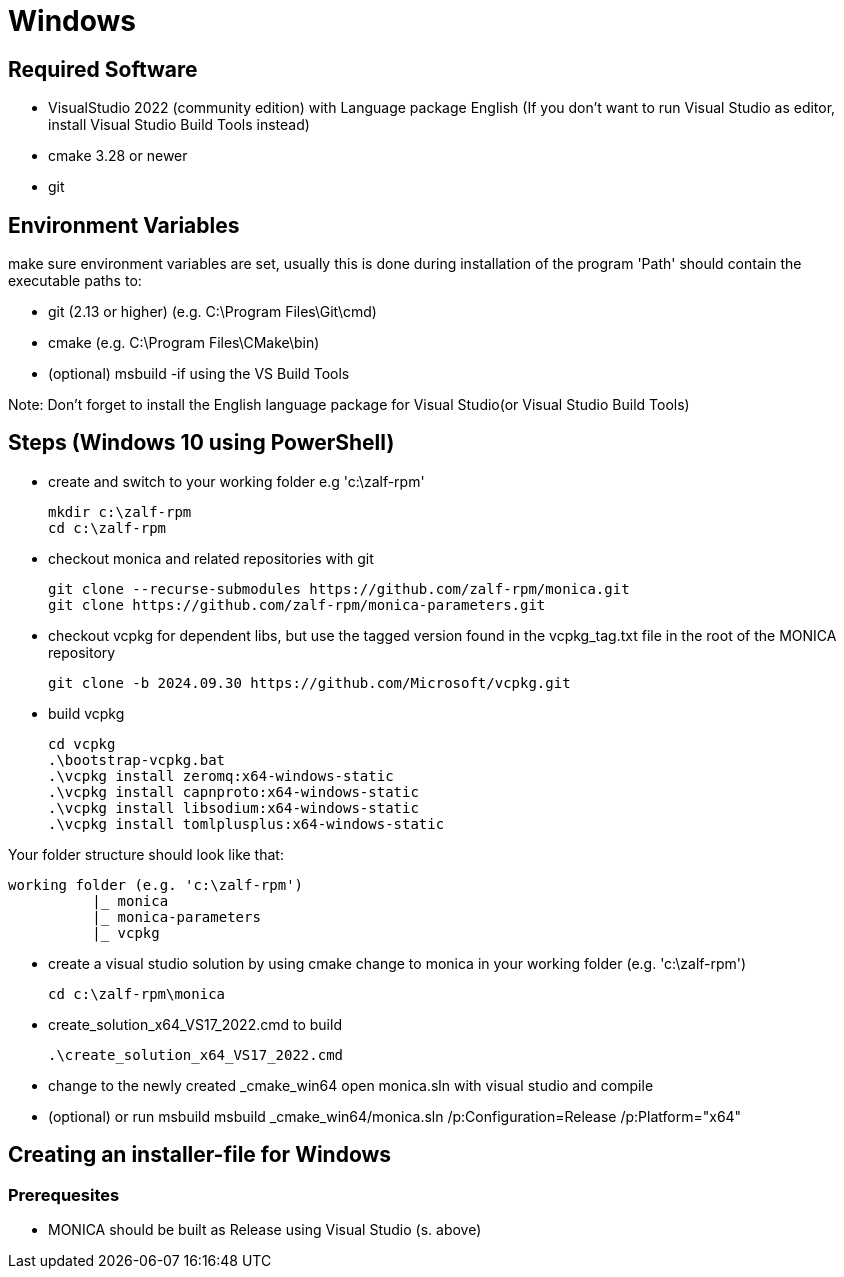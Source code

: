 # Windows

## Required Software

* VisualStudio 2022 (community edition) with Language package English
(If you don't want to run Visual Studio as editor, install Visual Studio Build Tools instead)
* cmake 3.28 or newer
* git

## Environment Variables
make sure environment variables are set, usually this is done during installation of the program
'Path' should contain the executable paths to:

* git (2.13 or higher) (e.g. C:\Program Files\Git\cmd)
* cmake (e.g. C:\Program Files\CMake\bin)
* (optional) msbuild -if using the VS Build Tools

Note: 
Don't forget to install the English language package for Visual Studio(or Visual Studio Build Tools) 

## Steps (Windows 10 using PowerShell)

* create and switch to your working folder e.g 'c:\zalf-rpm'

  mkdir c:\zalf-rpm
  cd c:\zalf-rpm

* checkout monica and related repositories with git

  git clone --recurse-submodules https://github.com/zalf-rpm/monica.git
  git clone https://github.com/zalf-rpm/monica-parameters.git

* checkout vcpkg for dependent libs, but use the tagged version found in the vcpkg_tag.txt file in the root of the MONICA repository

  git clone -b 2024.09.30 https://github.com/Microsoft/vcpkg.git

* build vcpkg

  cd vcpkg
  .\bootstrap-vcpkg.bat
  .\vcpkg install zeromq:x64-windows-static
  .\vcpkg install capnproto:x64-windows-static
  .\vcpkg install libsodium:x64-windows-static
  .\vcpkg install tomlplusplus:x64-windows-static

Your folder structure should look like that:

 working folder (e.g. 'c:\zalf-rpm')
           |_ monica
           |_ monica-parameters
           |_ vcpkg

* create a visual studio solution by using cmake
    change to monica in your working folder (e.g. 'c:\zalf-rpm')

  cd c:\zalf-rpm\monica

* create_solution_x64_VS17_2022.cmd to build 
 
  .\create_solution_x64_VS17_2022.cmd

* change to the newly created _cmake_win64
  open monica.sln with visual studio and compile
* (optional) or run msbuild 
  msbuild _cmake_win64/monica.sln /p:Configuration=Release /p:Platform="x64"

## Creating an installer-file for Windows

### Prerequesites

* MONICA should be built as Release using Visual Studio (s. above)
